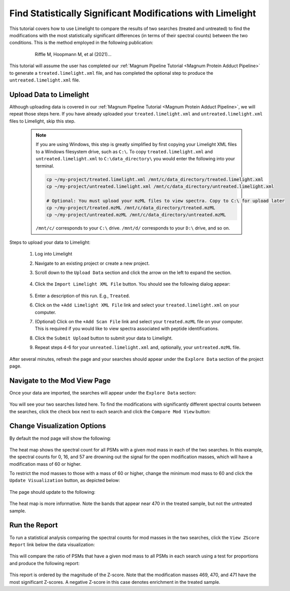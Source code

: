 ===========================================================
Find Statistically Significant Modifications with Limelight
===========================================================

This tutorial covers how to use Limelight to compare the results of two searches (treated and untreated) to find
the modifications with the most statistically significant differences (in terms of their spectral counts) between
the two conditions. This is the method employed in the following publication:

  .. epigraph::
   Riffle M, Hoopmann M, et al (2021)...

This tutorial will assume the user has completed our :ref:`Magnum Pipeline Tutorial <Magnum Protein Adduct Pipeline>`
to generate a ``treated.limelight.xml`` file, and has completed the optional step to produce the
``untreated.limelight.xml`` file.

Upload Data to Limelight
=========================
Although uploading data is covered in our :ref:`Magnum Pipeline Tutorial <Magnum Protein Adduct Pipeline>`, we will
repeat those steps here. If you have already uploaded your ``treated.limelight.xml`` and ``untreated.limelight.xml``
files to Limelight, skip this step.

      .. note::
         If you are using Windows, this step is greatly simplified by first copying your Limelight XML files to a
         Windows filesystem drive, such as ``C:\``. To copy ``treated.limelight.xml`` and ``untreated.limelight.xml``
         to ``C:\data_directory\`` you would enter the following into your terminal.

         .. code-block:: bash

          cp ~/my-project/treated.limelight.xml /mnt/c/data_directory/treated.limelight.xml
          cp ~/my-project/untreated.limelight.xml /mnt/c/data_directory/untreated.limelight.xml

          # Optional: You must upload your mzML files to view spectra. Copy to C:\ for upload later
          cp ~/my-project/treated.mzML /mnt/c/data_directory/treated.mzML
          cp ~/my-project/untreated.mzML /mnt/c/data_directory/untreated.mzML

         ``/mnt/c/`` corresponds to your ``C:\`` drive. ``/mnt/d/`` corresponds to your ``D:\`` drive, and so on.


Steps to upload your data to Limelight:

 1. Log into Limelight

 2. Navigate to an existing project or create a new project.

 3. Scroll down to the ``Upload Data`` section and click the arrow on the left to expand the section.

     .. image:: /_static/share-data-section.png

 4. Click the ``Import Limelight XML File`` button. You should see the following dialog appear:

     .. image:: /_static/import-limelight-xml.png

 5. Enter a description of this run. E.g., ``Treated``.

 6. Click on the ``+Add Limelight XML File`` link and select your ``treated.limelight.xml`` on your computer.

 7. (Optional) Click on the ``+Add Scan File`` link and select your ``treated.mzML`` file on your computer. This is required
    if you would like to view spectra associated with peptide identifications.

 8. Click the ``Submit Upload`` button to submit your data to Limelight.

 9. Repeat steps 4-6 for your ``unreated.limelight.xml`` and, optionally, your ``untreated.mzML`` file.

After several minutes, refresh the page and your searches should appear under the ``Explore Data`` section
of the project page.

Navigate to the Mod View Page
==============================
Once your data are imported, the searches will appear under the ``Explore Data`` section:

     .. image:: /_static/tutorials/explore-data.png

You will see your two searches listed here. To find the modifications with significantly different
spectral counts between the searches, click the check box next to each search and click the
``Compare Mod View`` button:

     .. image:: /_static/tutorials/explore-data-merged-mod-button.png

Change Visualization Options
==============================
By default the mod page will show the following:

     .. image:: /_static/tutorials/mod-view-default.png

The heat map shows the spectral count for all PSMs with a given mod mass in each of the two searches. In this
example, the spectral counts for 0, 16, and 57 are drowning out the signal for the open modification masses, which
will have a modification mass of 60 or higher.

To restrict the mod masses to those with a mass of 60 or higher, change the minimum mod mass to 60 and click the
``Update Visualization`` button, as depicted below:

     .. image:: /_static/tutorials/mod-view-change-options.png

The page should update to the following:

     .. image:: /_static/tutorials/mod-view-interesting-bands.png

The heat map is more informative. Note the bands that appear near 470 in the treated sample, but not the untreated
sample.

Run the Report
===============
To run a statistical analysis comparing the spectral counts for mod masses in the two searches, click the
``View ZScore Report`` link below the data visualization:

     .. image:: /_static/tutorials/mod-view-report-link.png

This will compare the ratio of PSMs that have a given mod mass to all PSMs in each search using a test for
proportions and produce the following report:

     .. image:: /_static/tutorials/significant-mods-table.png

This report is ordered by the magnitude of the Z-score. Note that the modification masses 469, 470, and 471 have
the most significant Z-scores. A negative Z-score in this case denotes enrichment in the treated sample.
